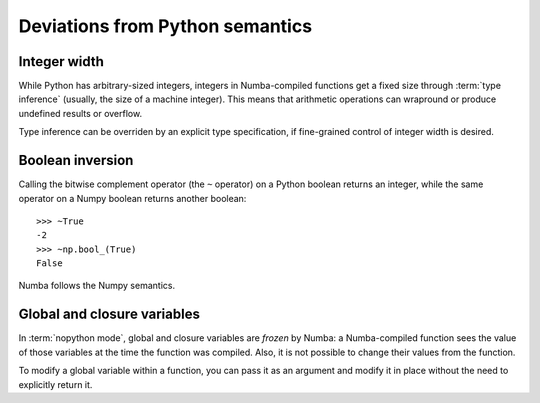 
Deviations from Python semantics
================================


Integer width
-------------

While Python has arbitrary-sized integers, integers in Numba-compiled
functions get a fixed size through :term:`type inference` (usually,
the size of a machine integer).  This means that arithmetic
operations can wrapround or produce undefined results or overflow.

Type inference can be overriden by an explicit type specification,
if fine-grained control of integer width is desired.

.. seealso::
   :ref:`Enhancement proposal 1: Changes in integer typing <nbep-1>`


Boolean inversion
-----------------

Calling the bitwise complement operator (the ``~`` operator) on a Python
boolean returns an integer, while the same operator on a Numpy boolean
returns another boolean::

   >>> ~True
   -2
   >>> ~np.bool_(True)
   False

Numba follows the Numpy semantics.


Global and closure variables
----------------------------

In :term:`nopython mode`, global and closure variables are *frozen* by
Numba: a Numba-compiled function sees the value of those variables at the
time the function was compiled.  Also, it is not possible to change their
values from the function.

To modify a global variable within a function, you can pass it as an argument
and modify it in place without the need to explicitly return it.

.. todo:: This document needs completing.

